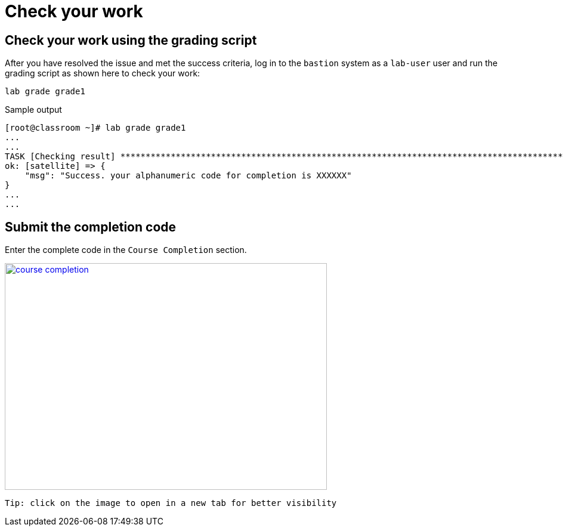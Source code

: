 = Check your work

== Check your work using the grading script

After you have resolved the issue and met the success criteria, log in to the `bastion` system as a `lab-user` user and run the grading script as shown here to check your work:

[source,bash,role=execute]
----
lab grade grade1
----

.Sample output
----
[root@classroom ~]# lab grade grade1
...
...
TASK [Checking result] *********************************************************************************************************************************************************************************************************************
ok: [satellite] => {
    "msg": "Success. your alphanumeric code for completion is XXXXXX"
}
...
...
----

== Submit the completion code

Enter the complete code in the `Course Completion` section.

image::course_completion.png[align=left,width=540,height=380,link=self,window=_blank]
 Tip: click on the image to open in a new tab for better visibility
